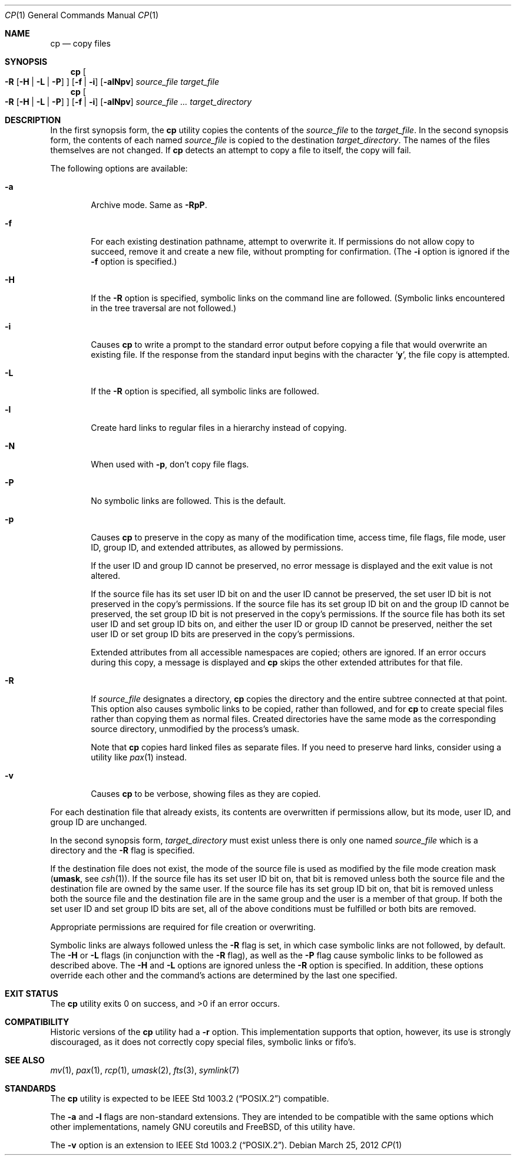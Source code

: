 .\"	$NetBSD: cp.1,v 1.41.2.1 2012/04/17 00:01:35 yamt Exp $
.\"
.\" Copyright (c) 1989, 1990, 1993, 1994
.\"	The Regents of the University of California.  All rights reserved.
.\"
.\" This code is derived from software contributed to Berkeley by
.\" the Institute of Electrical and Electronics Engineers, Inc.
.\"
.\" Redistribution and use in source and binary forms, with or without
.\" modification, are permitted provided that the following conditions
.\" are met:
.\" 1. Redistributions of source code must retain the above copyright
.\"    notice, this list of conditions and the following disclaimer.
.\" 2. Redistributions in binary form must reproduce the above copyright
.\"    notice, this list of conditions and the following disclaimer in the
.\"    documentation and/or other materials provided with the distribution.
.\" 3. Neither the name of the University nor the names of its contributors
.\"    may be used to endorse or promote products derived from this software
.\"    without specific prior written permission.
.\"
.\" THIS SOFTWARE IS PROVIDED BY THE REGENTS AND CONTRIBUTORS ``AS IS'' AND
.\" ANY EXPRESS OR IMPLIED WARRANTIES, INCLUDING, BUT NOT LIMITED TO, THE
.\" IMPLIED WARRANTIES OF MERCHANTABILITY AND FITNESS FOR A PARTICULAR PURPOSE
.\" ARE DISCLAIMED.  IN NO EVENT SHALL THE REGENTS OR CONTRIBUTORS BE LIABLE
.\" FOR ANY DIRECT, INDIRECT, INCIDENTAL, SPECIAL, EXEMPLARY, OR CONSEQUENTIAL
.\" DAMAGES (INCLUDING, BUT NOT LIMITED TO, PROCUREMENT OF SUBSTITUTE GOODS
.\" OR SERVICES; LOSS OF USE, DATA, OR PROFITS; OR BUSINESS INTERRUPTION)
.\" HOWEVER CAUSED AND ON ANY THEORY OF LIABILITY, WHETHER IN CONTRACT, STRICT
.\" LIABILITY, OR TORT (INCLUDING NEGLIGENCE OR OTHERWISE) ARISING IN ANY WAY
.\" OUT OF THE USE OF THIS SOFTWARE, EVEN IF ADVISED OF THE POSSIBILITY OF
.\" SUCH DAMAGE.
.\"
.\"	@(#)cp.1	8.3 (Berkeley) 4/18/94
.\"
.Dd March 25, 2012
.Dt CP 1
.Os
.Sh NAME
.Nm cp
.Nd copy files
.Sh SYNOPSIS
.Nm
.Oo
.Fl R
.Op Fl H | Fl L | Fl P
.Oc
.Op Fl f | i
.Op Fl alNpv
.Ar source_file target_file
.Nm cp
.Oo
.Fl R
.Op Fl H | Fl L | Fl P
.Oc
.Op Fl f | i
.Op Fl alNpv
.Ar source_file ... target_directory
.Sh DESCRIPTION
In the first synopsis form, the
.Nm
utility copies the contents of the
.Ar source_file
to the
.Ar target_file .
In the second synopsis form,
the contents of each named
.Ar source_file
is copied to the destination
.Ar target_directory .
The names of the files themselves are not changed.
If
.Nm
detects an attempt to copy a file to itself, the copy will fail.
.Pp
The following options are available:
.Bl -tag -width flag
.It Fl a
Archive mode.
Same as
.Fl RpP .
.It Fl f
For each existing destination pathname, attempt to overwrite it.
If permissions do not allow copy to succeed, remove it and create a new
file, without prompting for confirmation.
(The
.Fl i
option is ignored if the
.Fl f
option is specified.)
.It Fl H
If the
.Fl R
option is specified, symbolic links on the command line are followed.
(Symbolic links encountered in the tree traversal are not followed.)
.It Fl i
Causes
.Nm
to write a prompt to the standard error output before copying a file
that would overwrite an existing file.
If the response from the standard input begins with the character
.Sq Li y ,
the file copy is attempted.
.It Fl L
If the
.Fl R
option is specified, all symbolic links are followed.
.It Fl l
Create hard links to regular files in a hierarchy instead of copying.
.It Fl N
When used with
.Fl p ,
don't copy file flags.
.It Fl P
No symbolic links are followed.
This is the default.
.It Fl p
Causes
.Nm
to preserve in the copy as many of the modification time, access time,
file flags, file mode, user ID, group ID, and extended attributes,
as allowed by permissions.
.Pp
If the user ID and group ID cannot be preserved, no error message
is displayed and the exit value is not altered.
.Pp
If the source file has its set user ID bit on and the user ID cannot
be preserved, the set user ID bit is not preserved
in the copy's permissions.
If the source file has its set group ID bit on and the group ID cannot
be preserved, the set group ID bit is not preserved
in the copy's permissions.
If the source file has both its set user ID and set group ID bits on,
and either the user ID or group ID cannot be preserved, neither
the set user ID or set group ID bits are preserved in the copy's
permissions.
.Pp
Extended attributes from all accessible namespaces are copied;
others are ignored.
If an error occurs during this copy, a message is displayed and
.Nm
skips the other extended attributes for that file.
.It Fl R
If
.Ar source_file
designates a directory,
.Nm
copies the directory and the entire subtree connected at that point.
This option also causes symbolic links to be copied, rather than
followed, and for
.Nm
to create special files rather than copying them as normal files.
Created directories have the same mode as the corresponding source
directory, unmodified by the process's umask.
.Pp
Note that
.Nm
copies hard linked files as separate files.
If you need to preserve hard links, consider using a utility like
.Xr pax 1
instead.
.It Fl v
Causes
.Nm
to be verbose, showing files as they are copied.
.El
.Pp
For each destination file that already exists, its contents are
overwritten if permissions allow, but its mode, user ID, and group
ID are unchanged.
.Pp
In the second synopsis form,
.Ar target_directory
must exist unless there is only one named
.Ar source_file
which is a directory and the
.Fl R
flag is specified.
.Pp
If the destination file does not exist, the mode of the source file is
used as modified by the file mode creation mask
.Ic ( umask ,
see
.Xr csh 1 ) .
If the source file has its set user ID bit on, that bit is removed
unless both the source file and the destination file are owned by the
same user.
If the source file has its set group ID bit on, that bit is removed
unless both the source file and the destination file are in the same
group and the user is a member of that group.
If both the set user ID and set group ID bits are set, all of the above
conditions must be fulfilled or both bits are removed.
.Pp
Appropriate permissions are required for file creation or overwriting.
.Pp
Symbolic links are always followed unless the
.Fl R
flag is set, in which case symbolic links are not followed, by default.
The
.Fl H
or
.Fl L
flags (in conjunction with the
.Fl R
flag), as well as the
.Fl P
flag cause symbolic links to be followed as described above.
The
.Fl H
and
.Fl L
options are ignored unless the
.Fl R
option is specified.
In addition, these options override each other and the
command's actions are determined by the last one specified.
.Sh EXIT STATUS
.Ex -std cp
.Sh COMPATIBILITY
Historic versions of the
.Nm
utility had a
.Fl r
option.
This implementation supports that option, however, its use is strongly
discouraged, as it does not correctly copy special files, symbolic links
or fifo's.
.Sh SEE ALSO
.Xr mv 1 ,
.Xr pax 1 ,
.Xr rcp 1 ,
.Xr umask 2 ,
.Xr fts 3 ,
.Xr symlink 7
.Sh STANDARDS
The
.Nm
utility is expected to be
.St -p1003.2
compatible.
.Pp
The
.Fl a
and
.Fl l
flags are non-standard extensions.
They are intended to be compatible with the same options which
other implementations, namely GNU coreutils and
.Fx ,
of this utility have.
.Pp
The
.Fl v
option is an extension to
.St -p1003.2 .
